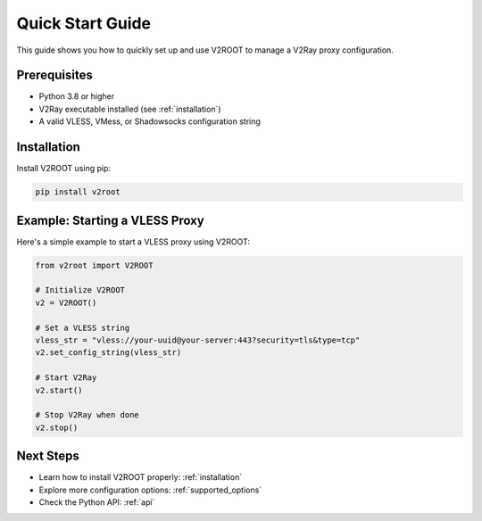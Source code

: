 .. _quick_start:

Quick Start Guide
=================

This guide shows you how to quickly set up and use V2ROOT to manage a V2Ray proxy configuration.

Prerequisites
-------------

- Python 3.8 or higher
- V2Ray executable installed (see :ref:`installation`)
- A valid VLESS, VMess, or Shadowsocks configuration string

Installation
------------

Install V2ROOT using pip:

.. code-block:: bash

   pip install v2root

Example: Starting a VLESS Proxy
-------------------------------

Here's a simple example to start a VLESS proxy using V2ROOT:

.. code-block:: python

   from v2root import V2ROOT

   # Initialize V2ROOT
   v2 = V2ROOT()

   # Set a VLESS string
   vless_str = "vless://your-uuid@your-server:443?security=tls&type=tcp"
   v2.set_config_string(vless_str)

   # Start V2Ray
   v2.start()

   # Stop V2Ray when done
   v2.stop()

Next Steps
----------

- Learn how to install V2ROOT properly: :ref:`installation`
- Explore more configuration options: :ref:`supported_options`
- Check the Python API: :ref:`api`